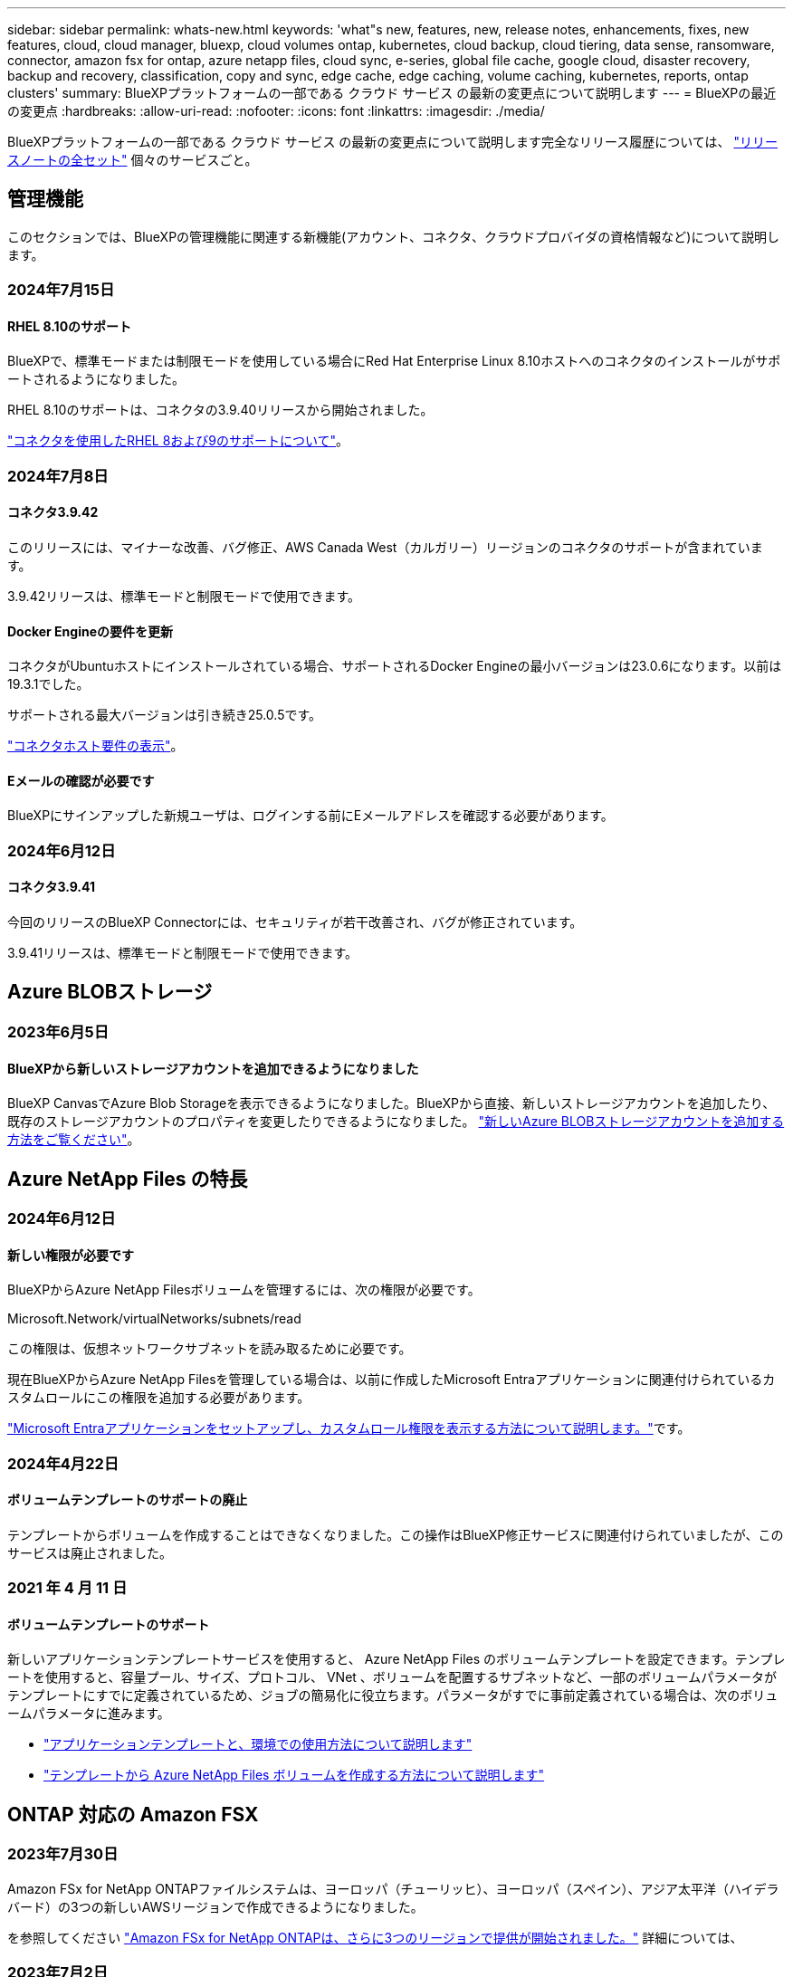---
sidebar: sidebar 
permalink: whats-new.html 
keywords: 'what"s new, features, new, release notes, enhancements, fixes, new features, cloud, cloud manager, bluexp, cloud volumes ontap, kubernetes, cloud backup, cloud tiering, data sense, ransomware, connector, amazon fsx for ontap, azure netapp files, cloud sync, e-series, global file cache, google cloud, disaster recovery, backup and recovery, classification, copy and sync, edge cache, edge caching, volume caching, kubernetes, reports, ontap clusters' 
summary: BlueXPプラットフォームの一部である クラウド サービス の最新の変更点について説明します 
---
= BlueXPの最近の変更点
:hardbreaks:
:allow-uri-read: 
:nofooter: 
:icons: font
:linkattrs: 
:imagesdir: ./media/


[role="lead"]
BlueXPプラットフォームの一部である クラウド サービス の最新の変更点について説明します完全なリリース履歴については、 link:release-notes-index.html["リリースノートの全セット"] 個々のサービスごと。



== 管理機能

このセクションでは、BlueXPの管理機能に関連する新機能(アカウント、コネクタ、クラウドプロバイダの資格情報など)について説明します。



=== 2024年7月15日



==== RHEL 8.10のサポート

BlueXPで、標準モードまたは制限モードを使用している場合にRed Hat Enterprise Linux 8.10ホストへのコネクタのインストールがサポートされるようになりました。

RHEL 8.10のサポートは、コネクタの3.9.40リリースから開始されました。

https://docs.netapp.com/us-en/bluexp-setup-admin/reference-connector-operating-system-changes.html["コネクタを使用したRHEL 8および9のサポートについて"]。



=== 2024年7月8日



==== コネクタ3.9.42

このリリースには、マイナーな改善、バグ修正、AWS Canada West（カルガリー）リージョンのコネクタのサポートが含まれています。

3.9.42リリースは、標準モードと制限モードで使用できます。



==== Docker Engineの要件を更新

コネクタがUbuntuホストにインストールされている場合、サポートされるDocker Engineの最小バージョンは23.0.6になります。以前は19.3.1でした。

サポートされる最大バージョンは引き続き25.0.5です。

https://docs.netapp.com/us-en/bluexp-setup-admin/task-install-connector-on-prem.html#step-1-review-host-requirements["コネクタホスト要件の表示"]。



==== Eメールの確認が必要です

BlueXPにサインアップした新規ユーザは、ログインする前にEメールアドレスを確認する必要があります。



=== 2024年6月12日



==== コネクタ3.9.41

今回のリリースのBlueXP Connectorには、セキュリティが若干改善され、バグが修正されています。

3.9.41リリースは、標準モードと制限モードで使用できます。



== Azure BLOBストレージ



=== 2023年6月5日



==== BlueXPから新しいストレージアカウントを追加できるようになりました

BlueXP CanvasでAzure Blob Storageを表示できるようになりました。BlueXPから直接、新しいストレージアカウントを追加したり、既存のストレージアカウントのプロパティを変更したりできるようになりました。 https://docs.netapp.com/us-en/bluexp-blob-storage/task-add-blob-storage.html["新しいAzure BLOBストレージアカウントを追加する方法をご覧ください"^]。



== Azure NetApp Files の特長



=== 2024年6月12日



==== 新しい権限が必要です

BlueXPからAzure NetApp Filesボリュームを管理するには、次の権限が必要です。

Microsoft.Network/virtualNetworks/subnets/read

この権限は、仮想ネットワークサブネットを読み取るために必要です。

現在BlueXPからAzure NetApp Filesを管理している場合は、以前に作成したMicrosoft Entraアプリケーションに関連付けられているカスタムロールにこの権限を追加する必要があります。

https://docs.netapp.com/us-en/bluexp-azure-netapp-files/task-set-up-azure-ad.html["Microsoft Entraアプリケーションをセットアップし、カスタムロール権限を表示する方法について説明します。"]です。



=== 2024年4月22日



==== ボリュームテンプレートのサポートの廃止

テンプレートからボリュームを作成することはできなくなりました。この操作はBlueXP修正サービスに関連付けられていましたが、このサービスは廃止されました。



=== 2021 年 4 月 11 日



==== ボリュームテンプレートのサポート

新しいアプリケーションテンプレートサービスを使用すると、 Azure NetApp Files のボリュームテンプレートを設定できます。テンプレートを使用すると、容量プール、サイズ、プロトコル、 VNet 、ボリュームを配置するサブネットなど、一部のボリュームパラメータがテンプレートにすでに定義されているため、ジョブの簡易化に役立ちます。パラメータがすでに事前定義されている場合は、次のボリュームパラメータに進みます。

* https://docs.netapp.com/us-en/bluexp-remediation/concept-resource-templates.html["アプリケーションテンプレートと、環境での使用方法について説明します"^]
* https://docs.netapp.com/us-en/bluexp-azure-netapp-files/task-create-volumes.html["テンプレートから Azure NetApp Files ボリュームを作成する方法について説明します"]




== ONTAP 対応の Amazon FSX



=== 2023年7月30日

Amazon FSx for NetApp ONTAPファイルシステムは、ヨーロッパ（チューリッヒ）、ヨーロッパ（スペイン）、アジア太平洋（ハイデラバード）の3つの新しいAWSリージョンで作成できるようになりました。

を参照してください link:https://aws.amazon.com/about-aws/whats-new/2023/04/amazon-fsx-netapp-ontap-three-regions/#:~:text=Customers%20can%20now%20create%20Amazon,file%20systems%20in%20the%20cloud["Amazon FSx for NetApp ONTAPは、さらに3つのリージョンで提供が開始されました。"^] 詳細については、



=== 2023年7月2日

* 次の操作を実行できます。 link:https://docs.netapp.com/us-en/cloud-manager-fsx-ontap/use/task-add-fsx-svm.html["Storage VMを追加してください"] BlueXPを使用してAmazon FSx for NetApp ONTAPファイルシステムに移行できます。
* ** My Opportunities **タブが** My estate **になりました。ドキュメントが更新され、新しい名前が反映されます。




=== 2023年6月4日

* いつ link:https://docs.netapp.com/us-en/cloud-manager-fsx-ontap/use/task-creating-fsx-working-environment.html#create-an-amazon-fsx-for-netapp-ontap-working-environment["作業環境の作成"]では、毎週の30分のメンテナンス時間の開始時間を指定して、メンテナンスが重要なビジネスアクティビティと競合しないようにすることができます。
* いつ link:https://docs.netapp.com/us-en/cloud-manager-fsx-ontap/use/task-add-fsx-volumes.html["ボリュームを作成しています"]では、ボリューム間でデータを分散するFlexGroupを作成することで、データの最適化を有効にすることができます。




== Amazon S3ストレージ



=== 2023年3月5日



==== BlueXPから新しいバケットを追加できるようになりました

BlueXP CanvasでAmazon S3バケットを表示できるようになりました。BlueXPから直接、新しいバケットを追加したり、既存のバケットのプロパティを変更したりできるようになりました。 https://docs.netapp.com/us-en/bluexp-s3-storage/task-add-s3-bucket.html["新しいAmazon S3バケットを追加する方法をご覧ください"^]。



== バックアップとリカバリ



=== 2024年5月17日



==== RHEL 8およびRHEL 9をオンプレミスコネクタに使用する場合の制限事項

BlueXP Connectorバージョン3.9.40は、Red Hat Enterprise Linuxバージョン8および9の特定のバージョンをサポートしており、コネクタソフトウェアをRHEL 8または9ホストに手動でインストールする際に、場所に関係なく、 https://docs.netapp.com/us-en/bluexp-setup-admin/task-prepare-private-mode.html#step-3-review-host-requirements["ホストの要件"^]。これらの新しいバージョンのRHELでは、DockerエンジンではなくPodmanエンジンが必要です。現時点では、BlueXPのバックアップとリカバリでPodmanエンジンを使用する場合には2つの制限があります。

を参照してください https://docs.netapp.com/us-en/bluexp-backup-recovery/reference-limitations.html["バックアップとリストアの制限事項"] を参照してください。

次の手順には、新しいPodmanの手順が含まれています。

* https://docs.netapp.com/us-en/bluexp-backup-recovery/reference-restart-backup.html["BlueXPのバックアップとリカバリを再開します"]
* https://docs.netapp.com/us-en/bluexp-backup-recovery/reference-backup-cbs-db-in-dark-site.html["ダークサイトでBlueXPのバックアップとリカバリのデータをリストア"]




=== 2024年4月30日



==== ランサムウェアの定期的なスキャンを有効または無効にする機能

以前は、ランサムウェアスキャンを有効または無効にすることはできましたが、スケジュールされたスキャンではこれを行うことはできませんでした。

このリリースでは、[Advanced Settings]ページのオプションを使用して、最新のSnapshotコピーに対してスケジュールされたランサムウェアスキャンを有効または無効にできるようになりました。有効にすると、スキャンはデフォルトで毎週実行されます。このスケジュールを数日または数週間に変更したり、無効にしたりすることで、コストを節約できます。

詳細については、次の情報を参照してください。

* https://docs.netapp.com/us-en/bluexp-backup-recovery/task-manage-backup-settings-ontap.html["バックアップ設定の管理"]
* https://docs.netapp.com/us-en/bluexp-backup-recovery/task-create-policies-ontap.html["ONTAPボリュームのポリシーを管理します。"]
* https://docs.netapp.com/us-en/bluexp-backup-recovery/concept-cloud-backup-policies.html["オブジェクトへのバックアップポリシーの設定"]




=== 2024年4月4日



==== ランサムウェアスキャンを有効または無効にする機能

以前は、バックアップポリシーでランサムウェアの検出を有効にすると、最初のバックアップの作成時とバックアップのリストア時に自動的にスキャンが実行されていました。以前はすべてのSnapshotコピーがスキャンされており、スキャンを無効にすることはできませんでした。

このリリースでは、[Advanced Settings]ページのオプションを使用して、最新のSnapshotコピーに対するランサムウェアスキャンを有効または無効にできるようになりました。有効にすると、スキャンはデフォルトで毎週実行されます。

詳細については、次の情報を参照してください。

* https://docs.netapp.com/us-en/bluexp-backup-recovery/task-manage-backup-settings-ontap.html["バックアップ設定の管理"]
* https://docs.netapp.com/us-en/bluexp-backup-recovery/task-create-policies-ontap.html["ONTAPボリュームのポリシーを管理します。"]
* https://docs.netapp.com/us-en/bluexp-backup-recovery/concept-cloud-backup-policies.html["オブジェクトへのバックアップポリシーの設定"]




=== 2024年3月12日



==== クラウドバックアップからオンプレミスのONTAPボリュームへの「迅速なリストア」が可能

クラウドストレージからオンプレミスのONTAPデスティネーションボリュームへのボリュームの_クイックリストア_を実行できるようになりました。以前は、Cloud Volumes ONTAPシステムにのみクイックリストアを実行できました。迅速なリストアは、ボリュームへのアクセスをできるだけ早く提供する必要があるディザスタリカバリ環境に最適です。迅速なリストアは、フルボリュームリストアよりもはるかに高速です。クラウドSnapshotからONTAPデスティネーションボリュームにメタデータをリストアします。ソースは、AWS S3、Azure Blob、Google Cloud Services、NetApp StorageGRIDのいずれかです。

オンプレミスのONTAPデスティネーションシステムでONTAPバージョン9.14.1以降が実行されている必要があります。

これは、検索とリストアのプロセスではなく、参照とリストアのプロセスを使用して実行できます。

詳細については、を参照してください https://docs.netapp.com/us-en/bluexp-backup-recovery/task-restore-backups-ontap.html["バックアップファイルからONTAPデータを復元します"]。



==== Snapshotコピーとレプリケーションコピーからファイルとフォルダをリストアする機能

以前は、AWS、Azure、Google Cloud Servicesのバックアップコピーからのみファイルとフォルダをリストアできました。ローカルSnapshotコピーとレプリケーションコピーからファイルとフォルダをリストアできるようになりました。

この機能は、参照とリストアのプロセスではなく、検索とリストアのプロセスを使用して実行できます。



== 分類



=== 2024年7月1日（バージョン1.33）

このリリースには、次の更新が含まれています。



==== Ubuntuのサポート

このリリースでは、Ubuntu 24.04 Linuxプラットフォームがサポートされます。



==== マッピングスキャンによるメタデータの収集

マッピングスキャン中にファイルから次のメタデータが抽出され、Governance、Compliance、Investigationの各ダッシュボードに表示されます。

* 作業環境
* 作業環境のタイプ
* ストレージリポジトリ
* ファイルタイプ
* 使用済み容量
* ファイル数
* ファイルサイズ
* ファイル作成
* ファイルの最終アクセス
* ファイルの最終変更日
* ファイル検出時刻
* 権限の抽出




==== タツシユホトノツイカテタ

このリリースでは、マッピングスキャン中にGovernance、Compliance、およびInvestigationの各ダッシュボードに表示されるデータが更新されます。

詳細については、 https://docs.netapp.com/us-en/bluexp-classification/concept-cloud-compliance.html#whats-the-difference-between-mapping-and-classification-scans["マッピングスキャンと分類スキャンの違い"]



=== 2024年6月5日（バージョン1.32）

このリリースには、次の更新が含まれています。



==== [Configuration]ページの新しい[Mapping status]列

このリリースでは、[Configuration]ページに新しい[Mapping status]列が表示されるようになりました。新しい列では、マッピングが実行中、キューに登録済み、一時停止中、またはそれ以上であるかどうかを確認できます。

ステータスの説明については、を参照してください https://docs.netapp.com/us-en/bluexp-classification/task-managing-repo-scanning.html["スキャン設定を変更します"]。



=== 2024年5月15日（バージョン1.31）



==== BlueXPではコアサービスとして分類を利用可能

BlueXPのコア機能として、最大500TiBのスキャンデータを追加料金なしでBlueXPの分類を利用できるようになりました。分類ライセンスや有料サブスクリプションは必要ありません。今回の新バージョンでは、BlueXPの分類機能をNetAppストレージシステムのスキャンに重点を置いているため、一部のレガシー機能は、以前にライセンス料金を支払ったお客様のみが利用できます。これらのレガシー機能の使用は、有料契約が終了日に達すると期限切れになります。

link:reference-free-paid.html["廃止された機能の詳細"]。



== Cloud Volumes ONTAP



=== 2024年6月10日



==== Cloud Volumes ONTAP 9.15.0

BlueXPで、AWS、Azure、Google CloudにCloud Volumes ONTAP 9.15.0を導入して管理できるようになりました。

link:https://docs.netapp.com/us-en/cloud-volumes-ontap-relnotes/["このリリースのに含まれる新機能について説明します Cloud Volumes ONTAP"^]。



=== 2024年5月17日



==== Amazon Web Servicesのローカルゾーンのサポート

Cloud Volumes ONTAP HA環境でAWSローカルゾーンがサポートされるようになりました。AWSローカルゾーンは、ストレージ、コンピューティング、データベース、その他の一部のAWSサービスが大都市や業界の近くに配置されているインフラ環境です。


NOTE: AWSのローカルゾーンは、BlueXPを標準モードで使用している場合にサポートされます。現時点では、BlueXPを制限モードまたはプライベートモードで使用している場合、AWSローカルゾーンはサポートされていません。

HA環境でのAWSローカルゾーンの詳細については、を参照してください。 link:https://docs.netapp.com/us-en/bluexp-cloud-volumes-ontap/concept-ha.html#aws-local-zones["AWSローカルゾーン"^]。



=== 2024年4月23日



==== Azureの複数のアベイラビリティゾーン環境でサポートされる新しいリージョン

Azure for Cloud Volumes ONTAP 9.12.1 GA以降では、次のリージョンでHA複数アベイラビリティゾーンの導入がサポートされるようになりました。

* ドイツ・ウェスト・セントラル
* ポーランド中部
* 米国西部3
* イスラエル中部
* イタリア北部
* カナダセントラル


すべての地域のリストについては、 https://bluexp.netapp.com/cloud-volumes-global-regions["Azureのグローバルリージョンマップ"^]。



==== ヨハネスブルグリージョンがGoogle Cloudでサポートされるようになりました

ヨハネスブルグ地域 (`africa-south1` リージョン）は、Google Cloud for Cloud Volumes ONTAP 9.12.1 GA以降でサポートされるようになりました。

すべての地域のリストについては、 https://bluexp.netapp.com/cloud-volumes-global-regions["Google Cloudのグローバルリージョンマップ"^]。



==== ボリュームテンプレートとタグのサポートの廃止

これ以降、テンプレートからボリュームを作成したり、ボリュームのタグを編集したりすることはできません。これらの操作はBlueXP修正サービスに関連付けられていましたが、このサービスは廃止されました。



== Cloud Volumes Service for Google Cloud



=== 2020 年 9 月 9 日



==== Cloud Volumes Service for Google Cloud のサポート

Cloud Volumes Service for Google CloudをBlueXPから直接管理できるようになりました。

* 作業環境をセットアップして作成
* Linux クライアントおよび UNIX クライアント用に、 NFSv3 ボリュームと NFSv4.1 ボリュームを作成および管理します
* Windows クライアント用に SMB 3.x ボリュームを作成して管理します
* ボリューム Snapshot を作成、削除、およびリストアします




== クラウド運用



=== 2020 年 12 月 7 日



==== Cloud Manager と Spot の間のナビゲーション

Cloud Manager と Spot の間の移動が簡単になりました。

Spot の新しい「 * ストレージ運用 * 」セクションでは、 Cloud Manager に直接移動できます。作業が完了したら、 Cloud Manager の * Compute * タブから Spot に戻ることができます。



=== 2020 年 10 月 18 日



==== コンピューティングサービスの概要

を活用して https://spot.io/products/cloud-analyzer/["Spot の Cloud Analyzer の略"^]Cloud Manager では、クラウドコンピューティング関連のコストを高水準で分析し、コスト削減の可能性を特定できるようになりました。この情報は、 Cloud Manager の * Compute * サービスから入手できます。

https://docs.netapp.com/us-en/bluexp-cloud-ops/concept-compute.html["コンピューティングサービスの詳細については、こちらをご覧ください"]。

image:https://raw.githubusercontent.com/NetAppDocs/bluexp-cloud-ops/main/media/screenshot_compute_dashboard.gif["Cloud Manager のコスト分析ページを示すスクリーンショット。"]



== コピーと同期



=== 2024年7月14日

BlueXPのコピーおよび同期サービスとデータブローカーを更新し、いくつかのバグを修正しました。新しいデータブローカーのバージョンは1.0.53です。



=== 2024年6月2日

BlueXPのコピーと同期サービスが更新され、いくつかのバグが修正されました。データブローカーも更新され、セキュリティの更新が適用されました。新しいデータブローカーのバージョンは1.0.52です。



=== 2024年4月8日



==== RHEL 8.9のサポート

データブローカーがRed Hat Enterprise Linux 8.9を実行するホストでサポートされるようになりました。

https://docs.netapp.com/us-en/bluexp-copy-sync/task-installing-linux.html#linux-host-requirements["Linuxホストの要件の表示"]。



=== 2024年2月11日



==== 正規表現でディレクトリをフィルタリング

ユーザはregexを使用してディレクトリをフィルタリングできるようになりました。

https://docs.netapp.com/us-en/bluexp-copy-sync/task-creating-relationships.html#create-other-types-of-sync-relationships["*ディレクトリを除外*機能の詳細については、こちらを参照してください。"]



== デジタルアドバイザ



=== 2024年7月4日



==== Sustainability Dashboard

ストレージシステムの環境の健全性に関するインサイトを提供する環境指標により、高度な予測モデルに基づいて、予測される電力使用量、直接炭素使用量、および熱排出量のより正確な値が提供されるようになりました。詳細については、を参照して link:https://docs.netapp.com/us-en/active-iq/BlueXP_sustainability_dashboard_overview.html["Sustainabilityダッシュボードの概要"^]ください。



=== 2024年5月15日



==== Sustainability Dashboard

EシリーズシステムとStorageGRIDシステムでサステナビリティがサポートされるようになりました。これらのシステムのSustainabilityダッシュボードでは、推奨される対処方法と環境指標のリストを表示して、電力、直接的な炭素使用量、熱の予測を表示できます。詳細については、を参照して link:https://docs.netapp.com/us-en/active-iq/BlueXP_sustainability_dashboard_overview.html["Sustainabilityダッシュボードの概要"^]ください。



=== 2024年3月28日



==== Upgrade Advisor を使用します

古いバージョンのUpgrade Advisorは廃止されました。強化されたバージョンのUpgrade Advisorを使用すると、単一のクラスタおよび複数のクラスタのアップグレードプランを生成できます。 link:https://docs.netapp.com/us-en/active-iq/upgrade_advisor_overview.html["アップグレードの推奨事項を表示し、アップグレード計画を生成する方法について説明します。"]



== デジタルウォレット



=== 2024年3月5日



==== BlueXPディザスタリカバリ

BlueXPのデジタルウォレットで、BlueXPディザスタリカバリのライセンスを管理できるようになりました。ライセンスの追加、ライセンスの更新、およびライセンス容量に関する詳細の表示を行うことができます。

https://docs.netapp.com/us-en/bluexp-digital-wallet/task-manage-data-services-licenses.html["BlueXPデータサービスのライセンスを管理する方法"]



=== 2023年7月30日



==== 使用状況レポートの機能拡張

Cloud Volumes ONTAP使用状況レポートにいくつかの改善点が追加されました。

* TiB単位が列名に追加されました。
* シリアル番号の新しい_node_fieldが追加されました。
* [Storage VMs]使用状況レポートに新しい_Workload Type_columnが追加されました。
* 作業環境の名前がStorage VMとボリュームの使用状況レポートに表示されるようになりました。
* ボリュームタイプ_file_に_Primary（Read/Write）_というラベルが付けられます。
* ボリュームタイプ_secondary_のラベルが_secondary（DP）_に変更されました。


使用状況レポートの詳細については、を参照してください。 https://docs.netapp.com/us-en/bluexp-digital-wallet/task-manage-capacity-licenses.html#download-usage-reports["使用状況レポートをダウンロードします"]。



=== 2023年5月7日



==== Google Cloudプライベートオファー

BlueXPのデジタルウォレットに、プライベートオファーに関連付けられているGoogle Cloud Marketplaceサブスクリプションが表示され、サブスクリプションの終了日と期間が表示されるようになりました。この機能強化により、プライベートオファーが正常に受け入れられたことを確認し、その条件を検証できます。



==== 充電使用量の内訳

容量ベースのライセンスにサブスクライブしたときに課金される料金を確認できるようになりました。次のタイプの使用状況レポートは、BlueXPデジタルウォレットからダウンロードできます。使用状況レポートには、サブスクリプションの容量の詳細と、Cloud Volumes ONTAP サブスクリプションのリソースに対する課金状況が表示されます。ダウンロード可能なレポートは、他のユーザーと簡単に共有できます。

* Cloud Volumes ONTAP パッケージの使用状況
* 使用状況の概要
* Storage VMの使用状況
* ボリュームの使用状況


使用状況レポートの詳細については、を参照してください。 https://docs.netapp.com/us-en/bluexp-digital-wallet/task-manage-capacity-licenses.html#download-usage-reports["使用状況レポートをダウンロードします"]。



=== 2023年4月3日



==== Eメール通知

Eメール通知がBlueXPデジタルウォレットでサポートされるようになりました。

通知を設定すると、BYOLライセンスの有効期限が近づいたとき（「警告」通知）、またはすでに有効期限が切れているとき（「エラー」通知）にEメール通知を受け取ることができます。

https://docs.netapp.com/us-en/bluexp-setup-admin/task-monitor-cm-operations.html["Eメール通知の設定方法については、こちらをご覧ください"^]



==== Marketplaceのサブスクリプション用にライセンスされた容量

Cloud Volumes ONTAP の容量単位のライセンスを表示する場合、BlueXPデジタルウォレットに、マーケットプレイスのプライベートオファーで購入したライセンス容量が表示されるようになりました。

https://docs.netapp.com/us-en/bluexp-digital-wallet/task-manage-capacity-licenses.html["アカウントの使用済み容量を表示する方法について説明します"]。



== ディザスタリカバリ



=== 2024年7月5日

このBlueXPディザスタリカバリリリースには、次の更新が含まれています。

* * AFF Aシリーズのサポート*：このリリースでは、NetApp AFF Aシリーズハードウェアプラットフォームがサポートされます。


* *オンプレミスからオンプレミスのVMware VMFSデータストアのサポート*：このリリースには、オンプレミスストレージに保護されたVMware vSphere Virtual Machine File System（VMFS）データストアにマウントされたVMのサポートの_テクノロジプレビュー_が含まれています。このリリースでは、オンプレミスのVMwareワークロードからVMFSデータストアを使用するオンプレミスのVMware環境へのディザスタリカバリがテクノロジプレビューでサポートされます。
+

NOTE: NetAppでは、プレビューしたワークロード容量に対して課金されることはありません。

* *レプリケーションプランの更新*：[アプリケーション]ページでデータストアでVMをフィルタリングし、[リソースマッピング]ページでターゲットの詳細を選択することで、レプリケーションプランをより簡単に追加できます。
+
を参照してください https://docs.netapp.com/us-en/bluexp-disaster-recovery/use/drplan-create.html["レプリケーション計画の作成"]。

* *レプリケーション計画の編集*:このリリースでは、フェイルオーバーマッピングページが強化され、わかりやすくなりました。
+
を参照してください https://docs.netapp.com/us-en/bluexp-disaster-recovery/use/manage.html["計画の管理"]。

* *仮想マシンの編集*：このリリースでは、仮想マシンの編集プロセスにUIが若干改善されました。
+
を参照してください https://docs.netapp.com/us-en/bluexp-disaster-recovery/use/manage.html["VMの管理"]。

* *アップデートのフェイルオーバー*：フェイルオーバーを開始する前に、VMのステータスと電源がオンになっているかオフになっているかを確認できるようになりました。フェイルオーバープロセスでは、今すぐSnapshotを作成するか、またはSnapshotを選択できるようになりました。
+
を参照してください https://docs.netapp.com/us-en/bluexp-disaster-recovery/use/failover.html["リモートサイトへのアプリケーションのフェイルオーバー"]。

* *フェイルオーバーテストスケジュール*：フェイルオーバーテストを編集し、フェイルオーバーテストの日次、週次、月次スケジュールを設定できるようになりました。
+
を参照してください https://docs.netapp.com/us-en/bluexp-disaster-recovery/use/manage.html["計画の管理"]。

* *前提条件情報の更新*：BlueXPディザスタリカバリの前提条件情報が更新されました。
+
を参照してください https://docs.netapp.com/us-en/bluexp-disaster-recovery/get-started/dr-prerequisites.html["BlueXPディザスタリカバリの前提条件"]。





=== 2024年5月15日

このBlueXPディザスタリカバリリリースには、次の更新が含まれています。

* * VMwareワークロードのオンプレミスからオンプレミスへのレプリケーション*が、一般提供機能としてリリースされました。以前は、機能が制限されたテクノロジプレビューでした。
* *ライセンスの更新*： BlueXPディザスタリカバリでは、90日間の無償トライアルに登録するか、Amazon Marketplaceで従量課金制（PAYGO）サブスクリプションを購入するか、NetApp営業担当またはNetApp Support Site（NSS）から取得したNetAppライセンスファイル（NLF）であるお客様所有のライセンスを使用（BYOL）することができます。
+
BlueXPディザスタリカバリ用のライセンスのセットアップの詳細については、を参照してください。 link:../get-started/dr-licensing.html["ライセンスをセットアップする"]。



https://docs.netapp.com/us-en/bluexp-disaster-recovery/get-started/dr-intro.html["BlueXPディザスタリカバリの詳細"]。



=== 2024年3月5日

これはBlueXPディザスタリカバリのGeneral Availabilityリリースであり、次の更新が含まれています。

* *ライセンスの更新*：BlueXPディザスタリカバリを利用すると、90日間の無償トライアルにサインアップするか、NetApp営業担当から入手したNetAppライセンスファイル（NLF）であるお客様所有のライセンスを使用（BYOL）できます。ライセンスのシリアル番号を使用して、BlueXPデジタルウォレットでBYOLをアクティブ化できます。BlueXPディザスタリカバリの料金は、データストアのプロビジョニング済み容量に基づいて計算されます。
+
BlueXPディザスタリカバリ用のライセンスのセットアップの詳細については、を参照してください。 https://docs.netapp.com/us-en/bluexp-disaster-recovery/get-started/dr-licensing.html["ライセンスをセットアップする"]。

+
すべての* BlueXPサービスのライセンス管理の詳細については、 https://docs.netapp.com/us-en/bluexp-digital-wallet/task-manage-data-services-licenses.html["すべてのBlueXPサービスのライセンスを管理します。"^]。



* *スケジュールの編集*：このリリースでは、コンプライアンステストとフェイルオーバーテストをテストするスケジュールを設定できるようになりました。これにより、必要に応じて正しく動作することを確認できます。
+
詳細については、を参照してください https://docs.netapp.com/us-en/bluexp-disaster-recovery/use/drplan-create.html["レプリケーション計画の作成"]。





== Eシリーズシステム



=== 2022年9月18日



==== Eシリーズのサポート

BlueXPからEシリーズシステムを直接検出できるようになりました。Eシリーズシステムを検出すると、ハイブリッドマルチクラウド全体のデータを包括的に把握できます。



== 経済効率



=== 2024年3月14日

既存の資産を運用していて、テクノロジの更新が必要かどうかを判断する場合は、BlueXPの経済性に関するテクノロジ更新オプションを利用できます。現在のワークロードの簡単な評価を確認して推奨事項を確認できます。また、過去90日以内にAutoSupportログをNetAppに送信した場合は、新しいハードウェアでのワークロードのパフォーマンスを確認するためのワークロードシミュレーションを提供できるようになりました。

ワークロードを追加して、既存のワークロードをシミュレーションから除外することもできます。

これまでは、アセットの評価を受けて、テクノロジの更新が推奨されるかどうかを判断することしかできませんでした。

この機能は、左側のナビゲーションの機器更改（Tech Refresh）オプションに含まれるようになりました。

の詳細については、を参照してください link:../use/tech-refresh.html["テクノロジの更新を評価する"]。



=== 2023年11月8日

今回リリースされたBlueXPの経済効率化機能には、資産を評価し、テクノロジの更新が推奨されるかどうかを確認する新しいオプションが含まれています。このサービスには、左側のナビゲーションにある新しい機器更改（Tech Refresh）オプションのほか、現在のワークロードと資産を評価するための新しいページ、推奨事項を記載したレポートが含まれています。



=== 2023年4月2日

新しいBlueXPの経済効率化サービスは、現在または予測されている容量が少ないストレージ資産を特定し、オンプレミスのAFF システムのデータ階層化や容量の追加に関する推奨事項を提供します。

link:https://docs.netapp.com/us-en/bluexp-economic-efficiency/get-started/intro.html["BlueXPの経済性に関する詳細はこちらをご覧ください"]。



== エッジキャッシュ



=== 2024年5月31日

NetAppは、2024年5月31日をもってNetAppグローバルファイルキャッシュの販売終了（EOA）を発表しました。EOAは、すべてのNetAppグローバルファイルキャッシュ製品に影響します。これには、スタンドアロンのGlobal File Cacheソフトウェアサブスクリプションや、NetApp Cloud Volume Edge Cacheと呼ばれるNetApp Cloud Volumes ONTAPにバンドルされたソリューションが含まれます。

NetAppは、既存のお客様に対するこれらの製品のサポートを最低3年間継続します。 https://mysupport.netapp.com/info/communications/CPC-00578.html["NetApp Global File Cacheの販売終了に関する詳細を確認する"^]。

また、BlueXPユーザインターフェイスからGlobal File Cacheのコンポーネントを有効化、導入、管理する機能が削除されました。



=== 2024年5月6日（バージョン2.4）

このリリースでは、いくつかのマイナーな問題が修正され更新されたソフトウェアパッケージは次のURLから入手できます。 https://docs.netapp.com/us-en/bluexp-edge-caching/download-gfc-resources.html#download-required-resources["このページです"]。



=== 2023年8月1日（バージョン2.3）

このリリースでは、に記載されている問題が修正されています https://docs.netapp.com/us-en/bluexp-edge-caching/fixed-issues.html["修正された問題"]。更新されたソフトウェアパッケージは、から入手できます https://docs.netapp.com/us-en/bluexp-edge-caching/download-gfc-resources.html#download-required-resources["このページです"]。



== Google クラウドストレージ



=== 2023年7月10日



==== BlueXPから新しいバケットを追加したり、既存のバケットを管理したりできます

BlueXPキャンバスでGoogle Cloud Storageのバケットを表示できるようになりました。BlueXPから直接、新しいバケットを追加したり、既存のバケットのプロパティを変更したりできるようになりました。 https://docs.netapp.com/us-en/bluexp-google-cloud-storage/task-add-gcp-bucket.html["新しいGoogle Cloud Storageバケットを追加する方法をご覧ください"^]。



== Kubernetes



=== 2023年4月2日

* 次の操作を実行できます。 link:https://docs.netapp.com/us-en/bluexp-kubernetes/task/task-k8s-manage-trident.html["Astra Tridentをアンインストールします"] これは、TridentオペレータまたはBlueXPを使用してインストールしました。
* ユーザインターフェイスが改善され、ドキュメントのスクリーンショットが更新されました。




=== 2023年3月5日

* BlueXPのKubernetesでAstra Trident 23.01がサポートされるようになりました。
* ユーザインターフェイスが改善され、ドキュメントのスクリーンショットが更新されました。




=== 2022年11月6日

いつ link:https://docs.netapp.com/us-en/bluexp-kubernetes/task/task-k8s-manage-storage-classes.html#add-storage-classes["ストレージクラスを定義する"]では、ブロックストレージやファイルシステムストレージに対して、ストレージクラスの経済性を実現できます。



== 移行レポート



=== 2023年11月13日

SMB / CIFSプロトコルを使用するボリュームのレポートを作成できるようになりました。



=== 2023年9月3日

更新されたBlueXP移行レポートサービスでは、レポートデータの更新を提供します。割り当て容量がレポートに含まれるようになりました。



=== 2023年6月2日

新しいBlueXP移行レポートサービスでは、ストレージ環境のファイル、ディレクトリ、シンボリックリンク、ハードリンク、ファイルシステムツリーの深さと幅、大容量ファイルなどの数をすばやく特定できます。

この情報を使用すると、使用したいプロセスが在庫を効率的かつ正常に処理できることが事前にわかります。

link:https://docs.netapp.com/us-en/bluexp-reports/get-started/intro.html["BlueXP移行レポートの詳細をご確認ください"]。



== オンプレミスの ONTAP クラスタ



=== 2024年4月22日



==== ボリュームテンプレートのサポートの廃止

テンプレートからボリュームを作成することはできなくなりました。この操作はBlueXP修正サービスに関連付けられていましたが、このサービスは廃止されました。



=== 2023年7月30日



==== FlexGroup ボリュームを作成します

コネクタでクラスタを管理している場合は、BlueXP APIを使用してFlexGroupボリュームを作成できるようになりました。

* https://docs.netapp.com/us-en/bluexp-automation/cm/wf_onprem_flexgroup_ontap_create_vol.html["FlexGroupボリュームを作成する方法"^]
* https://docs.netapp.com/us-en/ontap/flexgroup/definition-concept.html["FlexGroupボリュームとは"^]




=== 2023年7月2日



==== My estateからクラスタを検出

オンプレミスのONTAPクラスタを検出できるようになりました。これには、* Canvas > My estate *から、BlueXPログインのEメールアドレスに関連付けられているONTAPクラスタに基づいてBlueXPが検出されたクラスタを選択します。

https://docs.netapp.com/us-en/bluexp-ontap-onprem/task-discovering-ontap.html#add-a-pre-discovered-cluster["クラスタを検出する方法については、[My estate]ページを参照してください"]。



== 運用の耐障害性



=== 2023年4月2日

新しいBlueXPの運用耐障害性サービスとIT運用リスクの自動修復サービスを使用すると、システム停止や障害が発生する前に推奨される修正策を実装できます。

運用の耐障害性は、アラートとイベントを分析してサービスとソリューションの健全性、アップタイム、パフォーマンスを維持するのに役立つサービスです。

link:https://docs.netapp.com/us-en/bluexp-operational-resiliency/get-started/intro.html["BlueXPの運用耐障害性の詳細については、こちらをご覧ください"]。



== ランサムウェアからの保護



=== 2024年7月1日

* *お客様所有のライセンスを使用（BYOL）*：このリリースでは、NetApp営業担当から取得するNetAppライセンスファイル（NLF）であるBYOLライセンスを使用できます。
+
https://docs.netapp.com/us-en/bluexp-ransomware-protection/rp-start-licenses.html["ライセンスの設定に関する詳細情報"]。

* *アプリケーションワークロードをファイルレベルでリストアする*：アプリケーションワークロードをファイルレベルでリストアする前に、攻撃の影響を受けた可能性のあるファイルのリストを表示し、リストアするファイルを特定できるようになりました。BlueXPランサムウェア対策でリストアするファイルを選択したり、アラートの影響を受けたすべてのファイルを記載したCSVファイルをアップロードしたり、リストアするファイルを手動で特定したりできます。
+

NOTE: このリリースでは、アカウント内のすべてのBlueXPコネクタがPodmanを使用していない場合、単一ファイルのリストア機能が有効になります。それ以外の場合、そのアカウントでは無効になります。

+
https://docs.netapp.com/us-en/bluexp-ransomware-protection/rp-use-recover.html["ランサムウェア攻撃からのリカバリの詳細"]です。

* *ファイル・レベルでアプリケーション・ワークロードをリストアする前に、影響を受けるファイルのリスト*をダウンロードしてください。[Alerts]ページにアクセスして影響を受けるファイルのリストをCSVファイルにダウンロードし、[Recovery]ページを使用してCSVファイルをアップロードできるようになりました。
+
https://docs.netapp.com/us-en/bluexp-ransomware-protection/rp-use-recover.html["アプリケーションをリストアする前に影響を受けるファイルをダウンロードする方法の詳細"]です。

* *保護計画の削除*：このリリースでは、ランサムウェア対策戦略を削除できるようになりました。
+
https://docs.netapp.com/us-en/bluexp-ransomware-protection/rp-use-protect.html["ワークロードの保護とランサムウェア対策戦略の管理の詳細"]です。





=== 2024年6月10日

このリリースのBlueXPランサムウェア対策には、次の更新が含まれています。

* *プライマリストレージでのSnapshotコピーロック*：このオプションを有効にすると、プライマリストレージでSnapshotコピーがロックされます。これにより、ランサムウェア攻撃がバックアップストレージのデスティネーションに侵入しても、一定期間変更や削除ができないようになります。
+
https://docs.netapp.com/us-en/bluexp-ransomware-protection/rp-use-protect.html["ランサムウェア対策戦略におけるワークロードの保護とバックアップロックの有効化の詳細"]です。

* *このリリースでは、Cloud Volumes ONTAP for AWSとオンプレミスのONTAP NASに加え、作業環境としてCloud Volumes ONTAP for Microsoft Azure *がサポートされます。
+
https://docs.netapp.com/us-en/bluexp-cloud-volumes-ontap/task-getting-started-azure.html["Azure での Cloud Volumes ONTAP のクイックスタート"^]

+
https://docs.netapp.com/us-en/bluexp-ransomware-protection/concept-ransomware-protection.html["BlueXPランサムウェア対策の詳細をご確認ください"]。



* *バックアップ先としてMicrosoft Azureが追加されました*。AWSおよびNetApp StorageGRIDとともに、バックアップ先としてMicrosoft Azureを追加できるようになりました。
+
https://docs.netapp.com/us-en/bluexp-ransomware-protection/rp-use-settings.html["保護設定の構成方法の詳細"]です。





=== 2024年5月14日

このリリースは、BlueXPランサムウェア対策の一般提供リリースです。次の更新が含まれています。

* *ライセンスの更新*: 90日間の無償トライアルにサインアップできます。まもなく、Amazon Web Services Marketplaceで従量課金制サブスクリプションを購入するか、お客様所有のNetAppライセンスを使用できるようになります。
+
https://docs.netapp.com/us-en/bluexp-ransomware-protection/rp-start-licenses.html["ライセンスの設定に関する詳細情報"]。

* * CIFSプロトコル*：NFSプロトコルとCIFSプロトコルの両方を使用して、AWSの作業環境でオンプレミスのONTAPとCloud Volumes ONTAPがサポートされるようになりました。以前のリリースでは、NFSプロトコルのみがサポートされていました。
* *ワークロードの詳細*：このリリースでは、[保護]および[その他]ページのワークロード情報に詳細が表示されるようになり、ワークロード保護の評価が向上しました。ワークロードの詳細から、現在割り当てられているポリシーと設定されているバックアップ先を確認できます。
+
https://docs.netapp.com/us-en/bluexp-ransomware-protection/rp-use-protect.html["[保護]ページでのワークロードの詳細の表示に関する詳細を確認する"]。

* *アプリケーションと整合性のある保護とリカバリ*：NetApp SnapCenterソフトウェアを使用してアプリケーションと整合性のある保護を実行し、SnapCenter Plug-in for VMware vSphereを使用してVMと整合性のある保護を実行できるようになりました。休止状態と整合性のある状態を実現して、リカバリが必要になった場合のデータ損失を回避できます。リカバリが必要な場合は、アプリケーションまたはVMを以前の状態にリストアできます。
+
https://docs.netapp.com/us-en/bluexp-ransomware-protection/rp-use-protect.html["ワークロードの保護に関する詳細情報"]。

* *ランサムウェア対策戦略*：ワークロードにSnapshotポリシーまたはバックアップポリシーがない場合は、ランサムウェア対策戦略を作成できます。この戦略には、このサービスで作成する次のポリシーを含めることができます。
+
** スナップショットポリシー
** バックアップポリシー
** 検出ポリシー
+
https://docs.netapp.com/us-en/bluexp-ransomware-protection/rp-use-protect.html["ワークロードの保護に関する詳細情報"]。



* *脅威検出を有効にする*は、サードパーティのセキュリティおよびイベント管理（SIEM）システムを使用して利用できるようになりました。ダッシュボードに「脅威検出を有効にする」という新しい推奨事項が表示されるようになりました。これは、[設定]ページで設定できます。
+
https://docs.netapp.com/us-en/bluexp-ransomware-protection/rp-use-settings.html["設定オプションの設定の詳細"]。

* * false positiveアラートを却下する*：[Alerts]タブから、false positiveを却下したり、データをすぐに回復することができるようになりました。
+
https://docs.netapp.com/us-en/bluexp-ransomware-protection/rp-use-alert.html["ランサムウェアのアラートへの対応の詳細"]です。

* *新しい検出ステータス*が[Protection]ページに表示され、ワークロードに適用されたランサムウェアの検出ステータスが示されます。
+
https://docs.netapp.com/us-en/bluexp-ransomware-protection/rp-use-protect.html["ワークロードの保護と保護ステータスの表示に関する詳細情報"]。

* *[Protection]、[Alerts]、[Recovery]の各ページからCSVファイル*をダウンロードします。
+
https://docs.netapp.com/us-en/bluexp-ransomware-protection/rp-use-reports.html["ダッシュボードおよびその他のページからのCSVファイルのダウンロードに関する詳細情報"]。

* *ドキュメントを表示*リンクがUIに含まれるようになりました。このドキュメントには、[ダッシュボード][垂直]*[アクション]*オプションからアクセスできます image:button-actions-vertical.png["[垂直アクション]オプション"] 。「What's new」*を選択して詳細をリリースノートに表示するか、*「Documentation」*を選択してBlueXPランサムウェア対策ドキュメントのホームページを表示します。
* * BlueXPのバックアップとリカバリ*：作業環境でBlueXPのバックアップとリカバリサービスを有効にしておく必要はなくなりました。を参照してください link:rp-start-prerequisites.html["前提条件"]。BlueXPランサムウェア対策サービスは、[Settings]オプションを使用してバックアップ先を設定するのに役立ちます。を参照してください link:rp-use-settings.html["セツテイノセツテイ"]。
* *設定オプション*：BlueXPランサムウェア対策設定でバックアップ先を設定できるようになりました。
+
https://docs.netapp.com/us-en/bluexp-ransomware-protection/rp-use-settings.html["設定オプションの設定の詳細"]。





== 修正

2024年4月22日にBlueXP修正サービスが削除されました。



== レプリケーション



=== 2022年9月18日



==== FSX for ONTAP to Cloud Volumes ONTAP の略

Amazon FSX for ONTAP ファイルシステムからCloud Volumes ONTAP にデータをレプリケートできるようになりました。

https://docs.netapp.com/us-en/bluexp-replication/task-replicating-data.html["データレプリケーションの設定方法について説明します"]。



=== 2022年7月31日



==== ONTAP のFSXをデータソースとして使用します

Amazon FSX for ONTAP ファイルシステムから次のデスティネーションにデータをレプリケートできるようになりました。

* ONTAP 対応の Amazon FSX
* オンプレミスの ONTAP クラスタ


https://docs.netapp.com/us-en/bluexp-replication/task-replicating-data.html["データレプリケーションの設定方法について説明します"]。



=== 2021 年 9 月 2 日



==== Amazon FSX for ONTAP のサポート

Cloud Volumes ONTAP システムまたはオンプレミスの ONTAP クラスタから ONTAP ファイルシステム用の Amazon FSX にデータをレプリケートできるようになりました。

https://docs.netapp.com/us-en/bluexp-replication/task-replicating-data.html["データレプリケーションの設定方法について説明します"]。



== StorageGRID



=== 2022年9月18日



==== StorageGRID のサポート

StorageGRID システムをBlueXPから直接検出できるようになりました。StorageGRID を検出すると、ハイブリッドマルチクラウド全体のデータを包括的に把握できます。



== 階層化



=== 2023年8月9日



==== 階層化データを格納するバケット名にカスタムプレフィックスを使用する

以前は、バケット名を定義する際にデフォルトの「fabric-pool」プレフィックス（_fabric-pool-bucket1_など）を使用する必要がありました。バケットに名前を付けるときにカスタムプレフィックスを使用できるようになりました。この機能は、データをAmazon S3に階層化する場合にのみ使用できます。 https://docs.netapp.com/us-en/bluexp-tiering/task-tiering-onprem-aws.html#prepare-your-aws-environment["詳細はこちら。"]。



==== すべてのBlueXPコネクタでクラスタを検索

環境内のすべてのストレージシステムの管理に複数のコネクタを使用している場合は、階層化を実装する一部のクラスタが別 々 のコネクタに配置されている可能性があります。特定のクラスタを管理しているコネクタが不明な場合は、BlueXP階層化を使用してすべてのコネクタを検索できます。 https://docs.netapp.com/us-en/bluexp-tiering/task-managing-tiering.html#search-for-a-cluster-across-all-bluexp-connectors["詳細はこちら。"]。



=== 2023年7月4日



==== アクセス頻度の低いデータをオブジェクトストレージにアップロードする際の帯域幅を調整できるようになりました

BlueXP階層化をアクティブ化すると、ONTAPは無制限のネットワーク帯域幅を使用して、アクセス頻度の低いデータをクラスタ内のボリュームからオブジェクトストレージに転送できます。階層化トラフィックが通常のユーザワークロードに影響していることに気付いた場合は、転送中に使用できる帯域幅を調整できます。 https://docs.netapp.com/us-en/bluexp-tiering/task-managing-tiering.html#changing-the-network-bandwidth-available-to-upload-inactive-data-to-object-storage["詳細はこちら。"]。



==== 通知センターに「低階層化」の階層化イベントが表示されます

クラスタがコールドデータの20%未満（データを階層化しないクラスタを含む）を階層化しているときに、階層化イベント「Tier additional data from cluster <name> to object storage efficiency」が通知として表示されるようになりました。

本通知は、システムの効率化とストレージコストの削減を目的とした「推奨事項」です。これにより、へのリンクが提供されます https://bluexp.netapp.com/cloud-tiering-service-tco["BlueXP階層化サービス（TCO）とコスト削減試算ツールです"^] コスト削減額の計算に役立ちます。



=== 2023年4月3日



==== [ライセンス]タブが削除されました

BlueXP階層化インターフェイスから[ライセンス]タブが削除されました。従量課金制（PAYGO）サブスクリプションのすべてのライセンスに、BlueXP階層化オンプレミスダッシュボードからアクセスできるようになりました。また、このページからBlueXPのデジタルウォレットへのリンクもあり、BlueXP階層化サービスのお客様所有のライセンスの使用（BYOL）を表示および管理できます。



==== 階層化タブの名前が変更され、内容が更新されました

[Clusters Dashboard]タブの名前が[Clusters]に変更され、[On-Prem Overview]タブの名前が[On-Premises Dashboard]に変更されました。これらのページには、階層化構成を追加してストレージスペースを最適化できるかどうかを評価するための情報が追加されています。



== ボリュームキャッシュ



=== 2023年6月4日

ONTAP 9ソフトウェアの機能であるボリュームキャッシングは、ファイル配信を簡易化し、ユーザやコンピューティングリソースの近くにリソースを配置することでWANレイテンシを低減し、WAN帯域幅のコストを削減するリモートキャッシング機能です。ボリュームキャッシングは、リモートの場所にある書き込み可能な永続的ボリュームを提供します。BlueXPのボリュームキャッシュを使用すると、データへのアクセスを高速化したり、アクセス頻度の高いボリュームのトラフィックをオフロードしたりできます。キャッシュボリュームは、特にクライアントが同じデータに繰り返しアクセスする必要がある場合に、読み取り処理が大量に発生するワークロードに最適です。

BlueXPボリュームキャッシングを使用すると、特にAmazon FSx for NetApp ONTAP、Cloud Volumes ONTAP、オンプレミスの作業環境向けに、クラウド向けのキャッシュ機能を利用できます。

link:https://docs.netapp.com/us-en/bluexp-volume-caching/get-started/cache-intro.html["BlueXPのボリュームキャッシュの詳細については、こちらをご覧ください"]。
